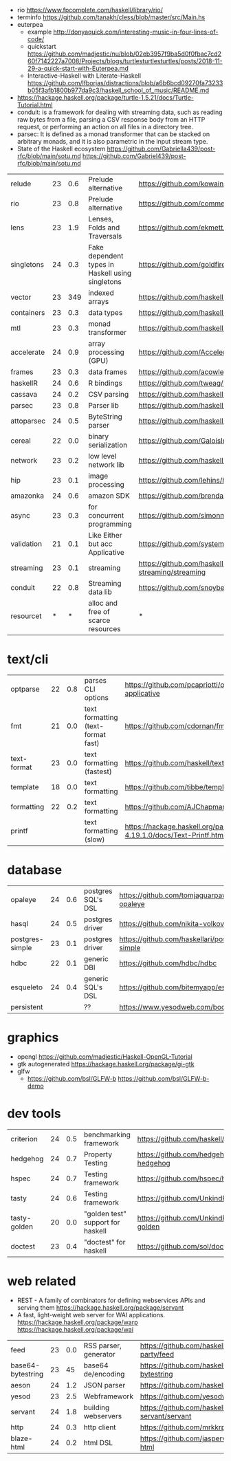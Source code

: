 - rio https://www.fpcomplete.com/haskell/library/rio/
- terminfo https://github.com/tanakh/cless/blob/master/src/Main.hs
- euterpea
  - example http://donyaquick.com/interesting-music-in-four-lines-of-code/
  - quickstart https://github.com/madjestic/nu/blob/02eb3957f9ba5d0f0fbac7cd260f7142227a7008/Projects/blogs/turtlesturtlesturtles/posts/2018-11-29-a-quick-start-with-Euterpea.md
  - Interactive-Haskell with Literate-Haskell https://github.com/lfborjas/distractions/blob/a6b6bcd09270fa73233b05f3afb1800b977da9c3/haskell_school_of_music/README.md
- https://hackage.haskell.org/package/turtle-1.5.21/docs/Turtle-Tutorial.html
- conduit: is a framework for dealing with streaming data, such as reading raw bytes from a file, parsing a CSV response body from an HTTP request, or performing an action on all files in a directory tree. 
- parsec: It is defined as a monad transformer that can be stacked on arbitrary monads, and it is also parametric in the input stream type.
- State of the Haskell ecosystem https://github.com/Gabriella439/post-rfc/blob/main/sotu.md https://github.com/Gabriel439/post-rfc/blob/main/sotu.md

|------------+----+-----+--------------------------------------------------+------------------------------------------------|
| relude     | 23 | 0.6 | Prelude alternative                              | https://github.com/kowainik/relude             |
| rio        | 23 | 0.8 | Prelude alternative                              | https://github.com/commercialhaskell/rio       |
| lens       | 23 | 1.9 | Lenses, Folds and Traversals                     | https://github.com/ekmett/lens/                |
| singletons | 24 | 0.3 | Fake dependent types in Haskell using singletons | https://github.com/goldfirere/singletons       |
| vector     | 23 | 349 | indexed arrays                                   | https://github.com/haskell/vector              |
| containers | 23 | 0.3 | data types                                       | https://github.com/haskell/containers          |
| mtl        | 23 | 0.3 | monad transformer                                | https://github.com/haskell/mtl                 |
| accelerate | 24 | 0.9 | array processing (GPU)                           | https://github.com/AccelerateHS/accelerate/    |
| frames     | 23 | 0.3 | data frames                                      | https://github.com/acowley/Frames              |
|------------+----+-----+--------------------------------------------------+------------------------------------------------|
| haskellR   | 24 | 0.6 | R bindings                                       | https://github.com/tweag/HaskellR              |
| cassava    | 24 | 0.2 | CSV parsing                                      | https://github.com/haskell-hvr/cassava         |
| parsec     | 23 | 0.8 | Parser lib                                       | https://github.com/haskell/parsec              |
| attoparsec | 24 | 0.5 | ByteString parser                                | https://github.com/haskell/attoparsec          |
| cereal     | 22 | 0.0 | binary serialization                             | https://github.com/GaloisInc/cereal            |
| network    | 23 | 0.2 | low level network lib                            | https://github.com/haskell/network             |
| hip        | 23 | 0.1 | image processing                                 | https://github.com/lehins/hip                  |
| amazonka   | 24 | 0.6 | amazon SDK                                       | https://github.com/brendanhay/amazonka         |
|------------+----+-----+--------------------------------------------------+------------------------------------------------|
| async      | 23 | 0.3 | for concurrent programming                       | https://github.com/simonmar/async              |
| validation | 21 | 0.1 | Like Either but acc Applicative                  | https://github.com/system-f/validation         |
| streaming  | 23 | 0.1 | streaming                                        | https://github.com/haskell-streaming/streaming |
| conduit    | 22 | 0.8 | Streaming data lib                               | https://github.com/snoyberg/conduit            |
| resourcet  |  * |   * | alloc and free of scarce resources               | *                                              |
|------------+----+-----+--------------------------------------------------+------------------------------------------------|
* text/cli
|-------------+----+-----+------------------------------------+-------------------------------------------------------------------------|
| optparse    | 22 | 0.8 | parses CLI options                 | https://github.com/pcapriotti/optparse-applicative                      |
| fmt         | 21 | 0.0 | text formatting (text-format fast) | https://github.com/cdornan/fmt                                          |
| text-format | 23 | 0.0 | text formatting (fastest)          | https://github.com/haskell/text-format                                  |
| template    | 18 | 0.0 | text formatting                    | https://github.com/tibbe/template                                       |
| formatting  | 22 | 0.2 | text formatting                    | https://github.com/AJChapman/formatting                                 |
| printf      |    |     | text formatting (slow)             | https://hackage.haskell.org/package/base-4.19.1.0/docs/Text-Printf.html |
|-------------+----+-----+------------------------------------+-------------------------------------------------------------------------|
* database
|-----------------+----+-----+--------------------+-------------------------------------------------|
| opaleye         | 24 | 0.6 | postgres SQL's DSL | https://github.com/tomjaguarpaw/haskell-opaleye |
| hasql           | 24 | 0.5 | postgres driver    | https://github.com/nikita-volkov/hasql          |
| postgres-simple | 23 | 0.1 | postgres driver    | https://github.com/haskellari/postgresql-simple |
| hdbc            | 22 | 0.1 | generic DBI        | https://github.com/hdbc/hdbc                    |
| esqueleto       | 24 | 0.4 | generic SQL's DSL  | https://github.com/bitemyapp/esqueleto          |
| persistent      |    |     | ??                 | https://www.yesodweb.com/book/persistent        |
|-----------------+----+-----+--------------------+-------------------------------------------------|
* graphics
- opengl https://github.com/madjestic/Haskell-OpenGL-Tutorial
- gtk autogenerated https://hackage.haskell.org/package/gi-gtk
- glfw
  - https://github.com/bsl/GLFW-b
    https://github.com/bsl/GLFW-b-demo
* dev tools
|--------------+----+-----+-----------------------------------+-------------------------------------------------|
| criterion    | 24 | 0.5 | benchmarking framework            | https://github.com/haskell/criterion            |
| hedgehog     | 24 | 0.7 | Property Testing                  | https://github.com/hedgehogqa/haskell-hedgehog  |
| hspec        | 24 | 0.7 | Testing framework                 | https://github.com/hspec/hspec                  |
| tasty        | 24 | 0.6 | Testing framework                 | https://github.com/UnkindPartition/tasty        |
| tasty-golden | 20 | 0.0 | "golden test" support for haskell | https://github.com/UnkindPartition/tasty-golden |
| doctest      | 23 | 0.4 | "doctest" for haskell             | https://github.com/sol/doctest                  |
|--------------+----+-----+-----------------------------------+-------------------------------------------------|
* web related
- REST - A family of combinators for defining webservices APIs and serving them
  https://hackage.haskell.org/package/servant
- A fast, light-weight web server for WAI applications.
  https://hackage.haskell.org/package/warp
  https://hackage.haskell.org/package/wai
|-------------------+----+-----+-----------------------+----------------------------------------------|
| feed              | 23 | 0.0 | RSS parser, generator | https://github.com/haskell-party/feed        |
| base64-bytestring | 23 |  45 | base64 de/encoding    | https://github.com/haskell/base64-bytestring |
| aeson             | 24 | 1.2 | JSON parser           | https://github.com/haskell/aeson             |
| yesod             | 23 | 2.5 | Webframework          | https://github.com/yesodweb/yesod            |
| servant           | 24 | 1.8 | building webservers   | https://github.com/haskell-servant/servant   |
| http              | 24 | 0.3 | http client           | https://github.com/mrkkrp/req                |
| blaze-html        | 24 | 0.2 | html DSL              | https://github.com/jaspervdj/blaze-html      |
|-------------------+----+-----+-----------------------+----------------------------------------------|

